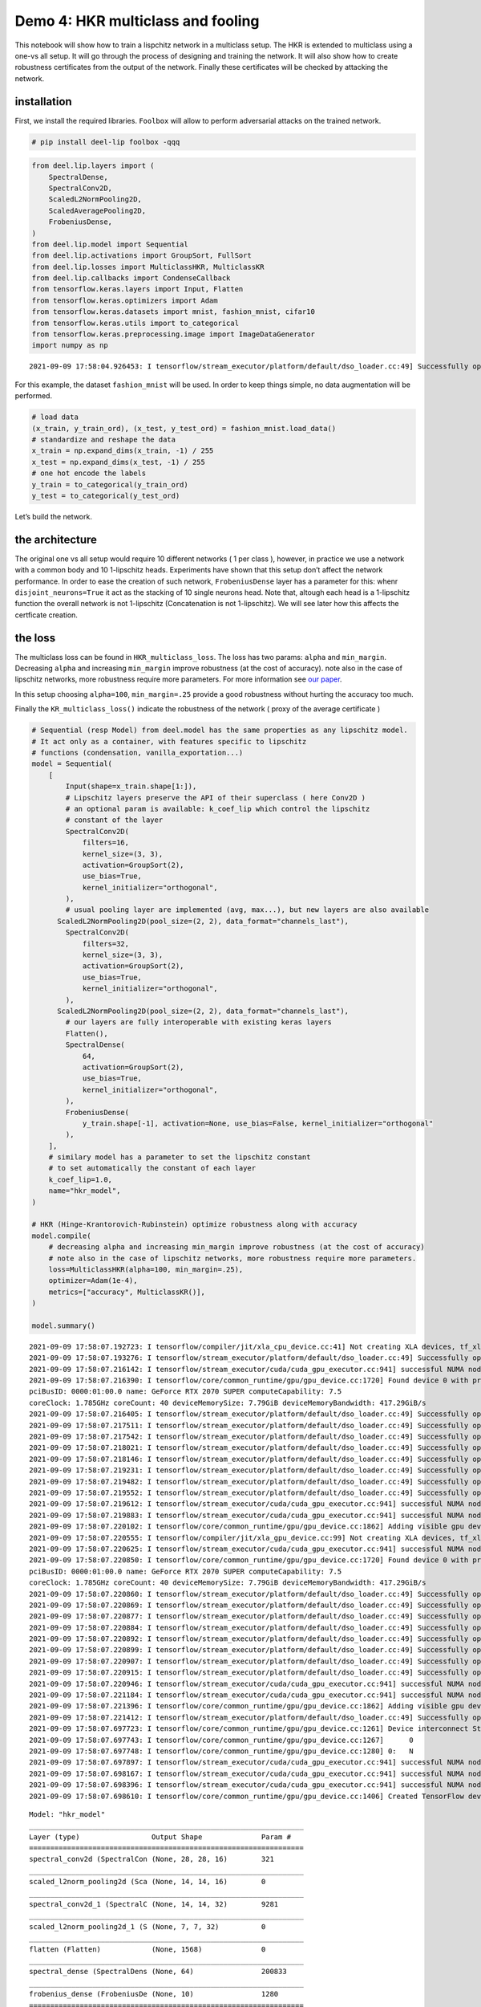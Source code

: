 Demo 4: HKR multiclass and fooling
----------------------------------

|Open In Colab|

This notebook will show how to train a lispchitz network in a multiclass
setup. The HKR is extended to multiclass using a one-vs all setup. It
will go through the process of designing and training the network. It
will also show how to create robustness certificates from the output of
the network. Finally these certificates will be checked by attacking the
network.

installation
~~~~~~~~~~~~

First, we install the required libraries. ``Foolbox`` will allow to
perform adversarial attacks on the trained network.

.. |Open In Colab| image:: https://colab.research.google.com/assets/colab-badge.svg
   :target: https://colab.research.google.com/github/deel-ai/deel-lip/blob/master/doc/notebooks/demo4.ipynb

.. code:: ipython3

    # pip install deel-lip foolbox -qqq

.. code:: ipython3

    from deel.lip.layers import (
        SpectralDense,
        SpectralConv2D,
        ScaledL2NormPooling2D,
        ScaledAveragePooling2D,
        FrobeniusDense,
    )
    from deel.lip.model import Sequential
    from deel.lip.activations import GroupSort, FullSort
    from deel.lip.losses import MulticlassHKR, MulticlassKR
    from deel.lip.callbacks import CondenseCallback
    from tensorflow.keras.layers import Input, Flatten
    from tensorflow.keras.optimizers import Adam
    from tensorflow.keras.datasets import mnist, fashion_mnist, cifar10
    from tensorflow.keras.utils import to_categorical
    from tensorflow.keras.preprocessing.image import ImageDataGenerator
    import numpy as np


.. parsed-literal::

    2021-09-09 17:58:04.926453: I tensorflow/stream_executor/platform/default/dso_loader.cc:49] Successfully opened dynamic library libcudart.so.11.0


For this example, the dataset ``fashion_mnist`` will be used. In order
to keep things simple, no data augmentation will be performed.

.. code:: ipython3

    # load data
    (x_train, y_train_ord), (x_test, y_test_ord) = fashion_mnist.load_data()
    # standardize and reshape the data
    x_train = np.expand_dims(x_train, -1) / 255
    x_test = np.expand_dims(x_test, -1) / 255
    # one hot encode the labels
    y_train = to_categorical(y_train_ord)
    y_test = to_categorical(y_test_ord)

Let’s build the network.

the architecture
~~~~~~~~~~~~~~~~

The original one vs all setup would require 10 different networks ( 1
per class ), however, in practice we use a network with a common body
and 10 1-lipschitz heads. Experiments have shown that this setup don’t
affect the network performance. In order to ease the creation of such
network, ``FrobeniusDense`` layer has a parameter for this: whenr
``disjoint_neurons=True`` it act as the stacking of 10 single neurons
head. Note that, altough each head is a 1-lipschitz function the overall
network is not 1-lipschitz (Concatenation is not 1-lipschitz). We will
see later how this affects the certficate creation.

the loss
~~~~~~~~

The multiclass loss can be found in ``HKR_multiclass_loss``. The loss
has two params: ``alpha`` and ``min_margin``. Decreasing ``alpha`` and
increasing ``min_margin`` improve robustness (at the cost of accuracy).
note also in the case of lipschitz networks, more robustness require
more parameters. For more information see `our
paper <https://arxiv.org/abs/2006.06520>`__.

In this setup choosing ``alpha=100``, ``min_margin=.25`` provide a good
robustness without hurting the accuracy too much.

Finally the ``KR_multiclass_loss()`` indicate the robustness of the
network ( proxy of the average certificate )

.. code:: ipython3

    # Sequential (resp Model) from deel.model has the same properties as any lipschitz model.
    # It act only as a container, with features specific to lipschitz
    # functions (condensation, vanilla_exportation...)
    model = Sequential(
        [
            Input(shape=x_train.shape[1:]),
            # Lipschitz layers preserve the API of their superclass ( here Conv2D )
            # an optional param is available: k_coef_lip which control the lipschitz
            # constant of the layer
            SpectralConv2D(
                filters=16,
                kernel_size=(3, 3),
                activation=GroupSort(2),
                use_bias=True,
                kernel_initializer="orthogonal",
            ),
            # usual pooling layer are implemented (avg, max...), but new layers are also available
          ScaledL2NormPooling2D(pool_size=(2, 2), data_format="channels_last"),
            SpectralConv2D(
                filters=32,
                kernel_size=(3, 3),
                activation=GroupSort(2),
                use_bias=True,
                kernel_initializer="orthogonal",
            ),
          ScaledL2NormPooling2D(pool_size=(2, 2), data_format="channels_last"),
            # our layers are fully interoperable with existing keras layers
            Flatten(),
            SpectralDense(
                64,
                activation=GroupSort(2),
                use_bias=True,
                kernel_initializer="orthogonal",
            ),
            FrobeniusDense(
                y_train.shape[-1], activation=None, use_bias=False, kernel_initializer="orthogonal"
            ),
        ],
        # similary model has a parameter to set the lipschitz constant
        # to set automatically the constant of each layer
        k_coef_lip=1.0,
        name="hkr_model",
    )
    
    # HKR (Hinge-Krantorovich-Rubinstein) optimize robustness along with accuracy
    model.compile(
        # decreasing alpha and increasing min_margin improve robustness (at the cost of accuracy)
        # note also in the case of lipschitz networks, more robustness require more parameters.
        loss=MulticlassHKR(alpha=100, min_margin=.25),
        optimizer=Adam(1e-4),
        metrics=["accuracy", MulticlassKR()],
    )
    
    model.summary()


.. parsed-literal::

    2021-09-09 17:58:07.192723: I tensorflow/compiler/jit/xla_cpu_device.cc:41] Not creating XLA devices, tf_xla_enable_xla_devices not set
    2021-09-09 17:58:07.193276: I tensorflow/stream_executor/platform/default/dso_loader.cc:49] Successfully opened dynamic library libcuda.so.1
    2021-09-09 17:58:07.216142: I tensorflow/stream_executor/cuda/cuda_gpu_executor.cc:941] successful NUMA node read from SysFS had negative value (-1), but there must be at least one NUMA node, so returning NUMA node zero
    2021-09-09 17:58:07.216390: I tensorflow/core/common_runtime/gpu/gpu_device.cc:1720] Found device 0 with properties: 
    pciBusID: 0000:01:00.0 name: GeForce RTX 2070 SUPER computeCapability: 7.5
    coreClock: 1.785GHz coreCount: 40 deviceMemorySize: 7.79GiB deviceMemoryBandwidth: 417.29GiB/s
    2021-09-09 17:58:07.216405: I tensorflow/stream_executor/platform/default/dso_loader.cc:49] Successfully opened dynamic library libcudart.so.11.0
    2021-09-09 17:58:07.217511: I tensorflow/stream_executor/platform/default/dso_loader.cc:49] Successfully opened dynamic library libcublas.so.11
    2021-09-09 17:58:07.217542: I tensorflow/stream_executor/platform/default/dso_loader.cc:49] Successfully opened dynamic library libcublasLt.so.11
    2021-09-09 17:58:07.218021: I tensorflow/stream_executor/platform/default/dso_loader.cc:49] Successfully opened dynamic library libcufft.so.10
    2021-09-09 17:58:07.218146: I tensorflow/stream_executor/platform/default/dso_loader.cc:49] Successfully opened dynamic library libcurand.so.10
    2021-09-09 17:58:07.219231: I tensorflow/stream_executor/platform/default/dso_loader.cc:49] Successfully opened dynamic library libcusolver.so.10
    2021-09-09 17:58:07.219482: I tensorflow/stream_executor/platform/default/dso_loader.cc:49] Successfully opened dynamic library libcusparse.so.11
    2021-09-09 17:58:07.219552: I tensorflow/stream_executor/platform/default/dso_loader.cc:49] Successfully opened dynamic library libcudnn.so.8
    2021-09-09 17:58:07.219612: I tensorflow/stream_executor/cuda/cuda_gpu_executor.cc:941] successful NUMA node read from SysFS had negative value (-1), but there must be at least one NUMA node, so returning NUMA node zero
    2021-09-09 17:58:07.219883: I tensorflow/stream_executor/cuda/cuda_gpu_executor.cc:941] successful NUMA node read from SysFS had negative value (-1), but there must be at least one NUMA node, so returning NUMA node zero
    2021-09-09 17:58:07.220102: I tensorflow/core/common_runtime/gpu/gpu_device.cc:1862] Adding visible gpu devices: 0
    2021-09-09 17:58:07.220555: I tensorflow/compiler/jit/xla_gpu_device.cc:99] Not creating XLA devices, tf_xla_enable_xla_devices not set
    2021-09-09 17:58:07.220625: I tensorflow/stream_executor/cuda/cuda_gpu_executor.cc:941] successful NUMA node read from SysFS had negative value (-1), but there must be at least one NUMA node, so returning NUMA node zero
    2021-09-09 17:58:07.220850: I tensorflow/core/common_runtime/gpu/gpu_device.cc:1720] Found device 0 with properties: 
    pciBusID: 0000:01:00.0 name: GeForce RTX 2070 SUPER computeCapability: 7.5
    coreClock: 1.785GHz coreCount: 40 deviceMemorySize: 7.79GiB deviceMemoryBandwidth: 417.29GiB/s
    2021-09-09 17:58:07.220860: I tensorflow/stream_executor/platform/default/dso_loader.cc:49] Successfully opened dynamic library libcudart.so.11.0
    2021-09-09 17:58:07.220869: I tensorflow/stream_executor/platform/default/dso_loader.cc:49] Successfully opened dynamic library libcublas.so.11
    2021-09-09 17:58:07.220877: I tensorflow/stream_executor/platform/default/dso_loader.cc:49] Successfully opened dynamic library libcublasLt.so.11
    2021-09-09 17:58:07.220884: I tensorflow/stream_executor/platform/default/dso_loader.cc:49] Successfully opened dynamic library libcufft.so.10
    2021-09-09 17:58:07.220892: I tensorflow/stream_executor/platform/default/dso_loader.cc:49] Successfully opened dynamic library libcurand.so.10
    2021-09-09 17:58:07.220899: I tensorflow/stream_executor/platform/default/dso_loader.cc:49] Successfully opened dynamic library libcusolver.so.10
    2021-09-09 17:58:07.220907: I tensorflow/stream_executor/platform/default/dso_loader.cc:49] Successfully opened dynamic library libcusparse.so.11
    2021-09-09 17:58:07.220915: I tensorflow/stream_executor/platform/default/dso_loader.cc:49] Successfully opened dynamic library libcudnn.so.8
    2021-09-09 17:58:07.220946: I tensorflow/stream_executor/cuda/cuda_gpu_executor.cc:941] successful NUMA node read from SysFS had negative value (-1), but there must be at least one NUMA node, so returning NUMA node zero
    2021-09-09 17:58:07.221184: I tensorflow/stream_executor/cuda/cuda_gpu_executor.cc:941] successful NUMA node read from SysFS had negative value (-1), but there must be at least one NUMA node, so returning NUMA node zero
    2021-09-09 17:58:07.221396: I tensorflow/core/common_runtime/gpu/gpu_device.cc:1862] Adding visible gpu devices: 0
    2021-09-09 17:58:07.221412: I tensorflow/stream_executor/platform/default/dso_loader.cc:49] Successfully opened dynamic library libcudart.so.11.0
    2021-09-09 17:58:07.697723: I tensorflow/core/common_runtime/gpu/gpu_device.cc:1261] Device interconnect StreamExecutor with strength 1 edge matrix:
    2021-09-09 17:58:07.697743: I tensorflow/core/common_runtime/gpu/gpu_device.cc:1267]      0 
    2021-09-09 17:58:07.697748: I tensorflow/core/common_runtime/gpu/gpu_device.cc:1280] 0:   N 
    2021-09-09 17:58:07.697897: I tensorflow/stream_executor/cuda/cuda_gpu_executor.cc:941] successful NUMA node read from SysFS had negative value (-1), but there must be at least one NUMA node, so returning NUMA node zero
    2021-09-09 17:58:07.698167: I tensorflow/stream_executor/cuda/cuda_gpu_executor.cc:941] successful NUMA node read from SysFS had negative value (-1), but there must be at least one NUMA node, so returning NUMA node zero
    2021-09-09 17:58:07.698396: I tensorflow/stream_executor/cuda/cuda_gpu_executor.cc:941] successful NUMA node read from SysFS had negative value (-1), but there must be at least one NUMA node, so returning NUMA node zero
    2021-09-09 17:58:07.698610: I tensorflow/core/common_runtime/gpu/gpu_device.cc:1406] Created TensorFlow device (/job:localhost/replica:0/task:0/device:GPU:0 with 7250 MB memory) -> physical GPU (device: 0, name: GeForce RTX 2070 SUPER, pci bus id: 0000:01:00.0, compute capability: 7.5)


.. parsed-literal::

    Model: "hkr_model"
    _________________________________________________________________
    Layer (type)                 Output Shape              Param #   
    =================================================================
    spectral_conv2d (SpectralCon (None, 28, 28, 16)        321       
    _________________________________________________________________
    scaled_l2norm_pooling2d (Sca (None, 14, 14, 16)        0         
    _________________________________________________________________
    spectral_conv2d_1 (SpectralC (None, 14, 14, 32)        9281      
    _________________________________________________________________
    scaled_l2norm_pooling2d_1 (S (None, 7, 7, 32)          0         
    _________________________________________________________________
    flatten (Flatten)            (None, 1568)              0         
    _________________________________________________________________
    spectral_dense (SpectralDens (None, 64)                200833    
    _________________________________________________________________
    frobenius_dense (FrobeniusDe (None, 10)                1280      
    =================================================================
    Total params: 211,715
    Trainable params: 105,856
    Non-trainable params: 105,859
    _________________________________________________________________


.. parsed-literal::

    /home/thibaut.boissin/projects/repo_github/deel-lip/deel/lip/model.py:56: UserWarning: Sequential model contains a layer wich is not a Lipschitz layer: flatten
      layer.name


notes about constraint enforcement
~~~~~~~~~~~~~~~~~~~~~~~~~~~~~~~~~~

There are currently 3 way to enforce a constraint in a network: 1.
regularization 2. weight reparametrization 3. weight projection

The first one don’t provide the required garanties, this is why
``deel-lip`` focuses on the later two. Weight reparametrization is done
directly in the layers (parameter ``niter_bjorck``) this trick allow to
perform arbitrary gradient updates without breaking the constraint.
However this is done in the graph, increasing ressources consumption.
The last method project the weights between each batch, ensuring the
constraint at an more affordable computational cost. It can be done in
``deel-lip`` using the ``CondenseCallback``. The main problem with this
method is a reduced efficiency of each update.

As a rule of thumb, when reparametrization is used alone, setting
``niter_bjorck`` to at least 15 is advised. However when combined with
weight projection, this setting can be lowered greatly.

.. code:: ipython3

    # fit the model
    model.fit(
        x_train,
        y_train,
        batch_size=4096,
        epochs=100,
        validation_data=(x_test, y_test),
        shuffle=True,
        verbose=1,
    )


.. parsed-literal::

    2021-09-09 17:58:08.656770: I tensorflow/compiler/mlir/mlir_graph_optimization_pass.cc:116] None of the MLIR optimization passes are enabled (registered 2)
    2021-09-09 17:58:08.676810: I tensorflow/core/platform/profile_utils/cpu_utils.cc:112] CPU Frequency: 3600000000 Hz


.. parsed-literal::

    Epoch 1/100


.. parsed-literal::

    2021-09-09 17:58:10.853708: I tensorflow/stream_executor/platform/default/dso_loader.cc:49] Successfully opened dynamic library libcublas.so.11
    2021-09-09 17:58:11.092771: I tensorflow/stream_executor/platform/default/dso_loader.cc:49] Successfully opened dynamic library libcublasLt.so.11
    2021-09-09 17:58:11.103425: I tensorflow/stream_executor/platform/default/dso_loader.cc:49] Successfully opened dynamic library libcudnn.so.8


.. parsed-literal::

    15/15 [==============================] - 5s 126ms/step - loss: 40.0878 - accuracy: 0.2037 - MulticlassKR: 0.0577 - val_loss: 29.1768 - val_accuracy: 0.5092 - val_MulticlassKR: 0.1908
    Epoch 2/100
    15/15 [==============================] - 1s 81ms/step - loss: 25.7057 - accuracy: 0.5380 - MulticlassKR: 0.2388 - val_loss: 20.0280 - val_accuracy: 0.5860 - val_MulticlassKR: 0.3384
    Epoch 3/100
    15/15 [==============================] - 1s 80ms/step - loss: 18.4855 - accuracy: 0.6345 - MulticlassKR: 0.3775 - val_loss: 15.9338 - val_accuracy: 0.6572 - val_MulticlassKR: 0.4531
    Epoch 4/100
    15/15 [==============================] - 1s 81ms/step - loss: 15.1617 - accuracy: 0.6878 - MulticlassKR: 0.4845 - val_loss: 13.8722 - val_accuracy: 0.6853 - val_MulticlassKR: 0.5431
    Epoch 5/100
    15/15 [==============================] - 1s 81ms/step - loss: 13.3074 - accuracy: 0.7049 - MulticlassKR: 0.5643 - val_loss: 12.4911 - val_accuracy: 0.7171 - val_MulticlassKR: 0.6025
    Epoch 6/100
    15/15 [==============================] - 1s 81ms/step - loss: 12.0289 - accuracy: 0.7280 - MulticlassKR: 0.6194 - val_loss: 11.5203 - val_accuracy: 0.7216 - val_MulticlassKR: 0.6515
    Epoch 7/100
    15/15 [==============================] - 1s 81ms/step - loss: 11.1567 - accuracy: 0.7354 - MulticlassKR: 0.6670 - val_loss: 10.8559 - val_accuracy: 0.7306 - val_MulticlassKR: 0.6948
    Epoch 8/100
    15/15 [==============================] - 1s 81ms/step - loss: 10.5467 - accuracy: 0.7405 - MulticlassKR: 0.7072 - val_loss: 10.3484 - val_accuracy: 0.7382 - val_MulticlassKR: 0.7304
    Epoch 9/100
    15/15 [==============================] - 1s 81ms/step - loss: 10.0374 - accuracy: 0.7503 - MulticlassKR: 0.7439 - val_loss: 9.9335 - val_accuracy: 0.7427 - val_MulticlassKR: 0.7616
    Epoch 10/100
    15/15 [==============================] - 1s 81ms/step - loss: 9.6808 - accuracy: 0.7540 - MulticlassKR: 0.7716 - val_loss: 9.5888 - val_accuracy: 0.7485 - val_MulticlassKR: 0.7882
    Epoch 11/100
    15/15 [==============================] - 1s 81ms/step - loss: 9.3094 - accuracy: 0.7611 - MulticlassKR: 0.7991 - val_loss: 9.2754 - val_accuracy: 0.7552 - val_MulticlassKR: 0.8130
    Epoch 12/100
    15/15 [==============================] - 1s 81ms/step - loss: 8.9756 - accuracy: 0.7668 - MulticlassKR: 0.8220 - val_loss: 9.0202 - val_accuracy: 0.7561 - val_MulticlassKR: 0.8318
    Epoch 13/100
    15/15 [==============================] - 1s 81ms/step - loss: 8.7555 - accuracy: 0.7678 - MulticlassKR: 0.8405 - val_loss: 8.7386 - val_accuracy: 0.7637 - val_MulticlassKR: 0.8522
    Epoch 14/100
    15/15 [==============================] - 1s 81ms/step - loss: 8.4321 - accuracy: 0.7752 - MulticlassKR: 0.8623 - val_loss: 8.5103 - val_accuracy: 0.7692 - val_MulticlassKR: 0.8738
    Epoch 15/100
    15/15 [==============================] - 1s 82ms/step - loss: 8.2744 - accuracy: 0.7724 - MulticlassKR: 0.8829 - val_loss: 8.2975 - val_accuracy: 0.7696 - val_MulticlassKR: 0.8931
    Epoch 16/100
    15/15 [==============================] - 1s 82ms/step - loss: 7.9598 - accuracy: 0.7805 - MulticlassKR: 0.9055 - val_loss: 8.0954 - val_accuracy: 0.7760 - val_MulticlassKR: 0.9157
    Epoch 17/100
    15/15 [==============================] - 1s 82ms/step - loss: 7.8381 - accuracy: 0.7858 - MulticlassKR: 0.9252 - val_loss: 7.9242 - val_accuracy: 0.7781 - val_MulticlassKR: 0.9354
    Epoch 18/100
    15/15 [==============================] - 1s 82ms/step - loss: 7.6170 - accuracy: 0.7868 - MulticlassKR: 0.9445 - val_loss: 7.7746 - val_accuracy: 0.7776 - val_MulticlassKR: 0.9535
    Epoch 19/100
    15/15 [==============================] - 1s 82ms/step - loss: 7.5284 - accuracy: 0.7888 - MulticlassKR: 0.9633 - val_loss: 7.6160 - val_accuracy: 0.7816 - val_MulticlassKR: 0.9728
    Epoch 20/100
    15/15 [==============================] - 1s 82ms/step - loss: 7.3629 - accuracy: 0.7901 - MulticlassKR: 0.9836 - val_loss: 7.4579 - val_accuracy: 0.7853 - val_MulticlassKR: 0.9915
    Epoch 21/100
    15/15 [==============================] - 1s 82ms/step - loss: 7.1216 - accuracy: 0.7954 - MulticlassKR: 1.0011 - val_loss: 7.3194 - val_accuracy: 0.7879 - val_MulticlassKR: 1.0094
    Epoch 22/100
    15/15 [==============================] - 1s 83ms/step - loss: 7.0231 - accuracy: 0.7975 - MulticlassKR: 1.0192 - val_loss: 7.1827 - val_accuracy: 0.7896 - val_MulticlassKR: 1.0290
    Epoch 23/100
    15/15 [==============================] - 1s 83ms/step - loss: 6.9164 - accuracy: 0.8002 - MulticlassKR: 1.0354 - val_loss: 7.0663 - val_accuracy: 0.7906 - val_MulticlassKR: 1.0481
    Epoch 24/100
    15/15 [==============================] - 1s 83ms/step - loss: 6.7940 - accuracy: 0.8017 - MulticlassKR: 1.0534 - val_loss: 6.9609 - val_accuracy: 0.7898 - val_MulticlassKR: 1.0647
    Epoch 25/100
    15/15 [==============================] - 1s 83ms/step - loss: 6.6503 - accuracy: 0.8022 - MulticlassKR: 1.0754 - val_loss: 6.8544 - val_accuracy: 0.7930 - val_MulticlassKR: 1.0780
    Epoch 26/100
    15/15 [==============================] - 1s 83ms/step - loss: 6.6405 - accuracy: 0.8044 - MulticlassKR: 1.0894 - val_loss: 6.7565 - val_accuracy: 0.7975 - val_MulticlassKR: 1.0946
    Epoch 27/100
    15/15 [==============================] - 1s 82ms/step - loss: 6.4966 - accuracy: 0.8059 - MulticlassKR: 1.1044 - val_loss: 6.6637 - val_accuracy: 0.8003 - val_MulticlassKR: 1.1161
    Epoch 28/100
    15/15 [==============================] - 1s 83ms/step - loss: 6.4719 - accuracy: 0.8070 - MulticlassKR: 1.1202 - val_loss: 6.5552 - val_accuracy: 0.8013 - val_MulticlassKR: 1.1300
    Epoch 29/100
    15/15 [==============================] - 1s 82ms/step - loss: 6.2606 - accuracy: 0.8105 - MulticlassKR: 1.1408 - val_loss: 6.4798 - val_accuracy: 0.8003 - val_MulticlassKR: 1.1471
    Epoch 30/100
    15/15 [==============================] - 1s 82ms/step - loss: 6.2234 - accuracy: 0.8133 - MulticlassKR: 1.1548 - val_loss: 6.3994 - val_accuracy: 0.8052 - val_MulticlassKR: 1.1625
    Epoch 31/100
    15/15 [==============================] - 1s 82ms/step - loss: 6.2011 - accuracy: 0.8128 - MulticlassKR: 1.1703 - val_loss: 6.3422 - val_accuracy: 0.8064 - val_MulticlassKR: 1.1764
    Epoch 32/100
    15/15 [==============================] - 1s 82ms/step - loss: 6.0845 - accuracy: 0.8142 - MulticlassKR: 1.1839 - val_loss: 6.2488 - val_accuracy: 0.8105 - val_MulticlassKR: 1.1929
    Epoch 33/100
    15/15 [==============================] - 1s 83ms/step - loss: 5.9358 - accuracy: 0.8167 - MulticlassKR: 1.2027 - val_loss: 6.2032 - val_accuracy: 0.8089 - val_MulticlassKR: 1.2045
    Epoch 34/100
    15/15 [==============================] - 1s 82ms/step - loss: 5.9577 - accuracy: 0.8182 - MulticlassKR: 1.2160 - val_loss: 6.1109 - val_accuracy: 0.8148 - val_MulticlassKR: 1.2204
    Epoch 35/100
    15/15 [==============================] - 1s 81ms/step - loss: 5.8412 - accuracy: 0.8193 - MulticlassKR: 1.2315 - val_loss: 6.0551 - val_accuracy: 0.8154 - val_MulticlassKR: 1.2355
    Epoch 36/100
    15/15 [==============================] - 1s 82ms/step - loss: 5.8165 - accuracy: 0.8185 - MulticlassKR: 1.2456 - val_loss: 5.9879 - val_accuracy: 0.8162 - val_MulticlassKR: 1.2503
    Epoch 37/100
    15/15 [==============================] - 1s 82ms/step - loss: 5.7427 - accuracy: 0.8202 - MulticlassKR: 1.2568 - val_loss: 5.9252 - val_accuracy: 0.8191 - val_MulticlassKR: 1.2603
    Epoch 38/100
    15/15 [==============================] - 1s 82ms/step - loss: 5.7044 - accuracy: 0.8222 - MulticlassKR: 1.2705 - val_loss: 5.8942 - val_accuracy: 0.8196 - val_MulticlassKR: 1.2753
    Epoch 39/100
    15/15 [==============================] - 1s 82ms/step - loss: 5.5446 - accuracy: 0.8247 - MulticlassKR: 1.2903 - val_loss: 5.8193 - val_accuracy: 0.8220 - val_MulticlassKR: 1.2906
    Epoch 40/100
    15/15 [==============================] - 1s 83ms/step - loss: 5.6068 - accuracy: 0.8235 - MulticlassKR: 1.2981 - val_loss: 5.7960 - val_accuracy: 0.8222 - val_MulticlassKR: 1.3032
    Epoch 41/100
    15/15 [==============================] - 1s 83ms/step - loss: 5.4788 - accuracy: 0.8268 - MulticlassKR: 1.3153 - val_loss: 5.7084 - val_accuracy: 0.8251 - val_MulticlassKR: 1.3190
    Epoch 42/100
    15/15 [==============================] - 1s 82ms/step - loss: 5.4458 - accuracy: 0.8264 - MulticlassKR: 1.3306 - val_loss: 5.6737 - val_accuracy: 0.8238 - val_MulticlassKR: 1.3339
    Epoch 43/100
    15/15 [==============================] - 1s 82ms/step - loss: 5.3669 - accuracy: 0.8288 - MulticlassKR: 1.3440 - val_loss: 5.6242 - val_accuracy: 0.8245 - val_MulticlassKR: 1.3500
    Epoch 44/100
    15/15 [==============================] - 1s 82ms/step - loss: 5.3726 - accuracy: 0.8296 - MulticlassKR: 1.3588 - val_loss: 5.5685 - val_accuracy: 0.8209 - val_MulticlassKR: 1.3618
    Epoch 45/100
    15/15 [==============================] - 1s 80ms/step - loss: 5.3034 - accuracy: 0.8302 - MulticlassKR: 1.3707 - val_loss: 5.5104 - val_accuracy: 0.8257 - val_MulticlassKR: 1.3773
    Epoch 46/100
    15/15 [==============================] - 1s 81ms/step - loss: 5.2051 - accuracy: 0.8333 - MulticlassKR: 1.3861 - val_loss: 5.4733 - val_accuracy: 0.8276 - val_MulticlassKR: 1.3928
    Epoch 47/100
    15/15 [==============================] - 1s 81ms/step - loss: 5.1750 - accuracy: 0.8333 - MulticlassKR: 1.3968 - val_loss: 5.4462 - val_accuracy: 0.8291 - val_MulticlassKR: 1.4018
    Epoch 48/100
    15/15 [==============================] - 1s 81ms/step - loss: 5.1151 - accuracy: 0.8343 - MulticlassKR: 1.4147 - val_loss: 5.3839 - val_accuracy: 0.8292 - val_MulticlassKR: 1.4170
    Epoch 49/100
    15/15 [==============================] - 1s 81ms/step - loss: 5.1099 - accuracy: 0.8332 - MulticlassKR: 1.4258 - val_loss: 5.3473 - val_accuracy: 0.8285 - val_MulticlassKR: 1.4262
    Epoch 50/100
    15/15 [==============================] - 1s 81ms/step - loss: 5.0497 - accuracy: 0.8358 - MulticlassKR: 1.4388 - val_loss: 5.3231 - val_accuracy: 0.8297 - val_MulticlassKR: 1.4452
    Epoch 51/100
    15/15 [==============================] - 1s 81ms/step - loss: 5.0396 - accuracy: 0.8334 - MulticlassKR: 1.4514 - val_loss: 5.3079 - val_accuracy: 0.8269 - val_MulticlassKR: 1.4533
    Epoch 52/100
    15/15 [==============================] - 1s 81ms/step - loss: 4.9781 - accuracy: 0.8379 - MulticlassKR: 1.4654 - val_loss: 5.2498 - val_accuracy: 0.8300 - val_MulticlassKR: 1.4616
    Epoch 53/100
    15/15 [==============================] - 1s 81ms/step - loss: 4.9637 - accuracy: 0.8356 - MulticlassKR: 1.4717 - val_loss: 5.2210 - val_accuracy: 0.8282 - val_MulticlassKR: 1.4806
    Epoch 54/100
    15/15 [==============================] - 1s 81ms/step - loss: 4.9291 - accuracy: 0.8350 - MulticlassKR: 1.4854 - val_loss: 5.1923 - val_accuracy: 0.8306 - val_MulticlassKR: 1.4872
    Epoch 55/100
    15/15 [==============================] - 1s 81ms/step - loss: 4.8767 - accuracy: 0.8362 - MulticlassKR: 1.5016 - val_loss: 5.1191 - val_accuracy: 0.8326 - val_MulticlassKR: 1.5048
    Epoch 56/100
    15/15 [==============================] - 1s 82ms/step - loss: 4.7747 - accuracy: 0.8412 - MulticlassKR: 1.5135 - val_loss: 5.0839 - val_accuracy: 0.8350 - val_MulticlassKR: 1.5132
    Epoch 57/100
    15/15 [==============================] - 1s 81ms/step - loss: 4.7632 - accuracy: 0.8387 - MulticlassKR: 1.5212 - val_loss: 5.0562 - val_accuracy: 0.8375 - val_MulticlassKR: 1.5267
    Epoch 58/100
    15/15 [==============================] - 1s 81ms/step - loss: 4.7676 - accuracy: 0.8403 - MulticlassKR: 1.5342 - val_loss: 5.0491 - val_accuracy: 0.8385 - val_MulticlassKR: 1.5315
    Epoch 59/100
    15/15 [==============================] - 1s 81ms/step - loss: 4.7390 - accuracy: 0.8403 - MulticlassKR: 1.5440 - val_loss: 4.9987 - val_accuracy: 0.8373 - val_MulticlassKR: 1.5496
    Epoch 60/100
    15/15 [==============================] - 1s 81ms/step - loss: 4.7287 - accuracy: 0.8407 - MulticlassKR: 1.5560 - val_loss: 4.9637 - val_accuracy: 0.8338 - val_MulticlassKR: 1.5616
    Epoch 61/100
    15/15 [==============================] - 1s 81ms/step - loss: 4.7054 - accuracy: 0.8396 - MulticlassKR: 1.5683 - val_loss: 4.9430 - val_accuracy: 0.8414 - val_MulticlassKR: 1.5661
    Epoch 62/100
    15/15 [==============================] - 1s 81ms/step - loss: 4.5582 - accuracy: 0.8452 - MulticlassKR: 1.5803 - val_loss: 4.8944 - val_accuracy: 0.8370 - val_MulticlassKR: 1.5808
    Epoch 63/100
    15/15 [==============================] - 1s 81ms/step - loss: 4.5549 - accuracy: 0.8445 - MulticlassKR: 1.5901 - val_loss: 4.8723 - val_accuracy: 0.8399 - val_MulticlassKR: 1.5870
    Epoch 64/100
    15/15 [==============================] - 1s 81ms/step - loss: 4.5699 - accuracy: 0.8442 - MulticlassKR: 1.6025 - val_loss: 4.8329 - val_accuracy: 0.8388 - val_MulticlassKR: 1.6001
    Epoch 65/100
    15/15 [==============================] - 1s 81ms/step - loss: 4.5179 - accuracy: 0.8467 - MulticlassKR: 1.6127 - val_loss: 4.8466 - val_accuracy: 0.8397 - val_MulticlassKR: 1.6019
    Epoch 66/100
    15/15 [==============================] - 1s 81ms/step - loss: 4.5753 - accuracy: 0.8423 - MulticlassKR: 1.6198 - val_loss: 4.7863 - val_accuracy: 0.8422 - val_MulticlassKR: 1.6216
    Epoch 67/100
    15/15 [==============================] - 1s 81ms/step - loss: 4.4899 - accuracy: 0.8437 - MulticlassKR: 1.6299 - val_loss: 4.7950 - val_accuracy: 0.8437 - val_MulticlassKR: 1.6319
    Epoch 68/100
    15/15 [==============================] - 1s 82ms/step - loss: 4.4861 - accuracy: 0.8417 - MulticlassKR: 1.6432 - val_loss: 4.7566 - val_accuracy: 0.8411 - val_MulticlassKR: 1.6355
    Epoch 69/100
    15/15 [==============================] - 1s 83ms/step - loss: 4.4620 - accuracy: 0.8445 - MulticlassKR: 1.6487 - val_loss: 4.7080 - val_accuracy: 0.8404 - val_MulticlassKR: 1.6526
    Epoch 70/100
    15/15 [==============================] - 1s 82ms/step - loss: 4.3756 - accuracy: 0.8466 - MulticlassKR: 1.6632 - val_loss: 4.6835 - val_accuracy: 0.8426 - val_MulticlassKR: 1.6673
    Epoch 71/100
    15/15 [==============================] - 1s 82ms/step - loss: 4.3342 - accuracy: 0.8474 - MulticlassKR: 1.6722 - val_loss: 4.6563 - val_accuracy: 0.8423 - val_MulticlassKR: 1.6701
    Epoch 72/100
    15/15 [==============================] - 1s 82ms/step - loss: 4.3469 - accuracy: 0.8488 - MulticlassKR: 1.6793 - val_loss: 4.6552 - val_accuracy: 0.8462 - val_MulticlassKR: 1.6792
    Epoch 73/100
    15/15 [==============================] - 1s 83ms/step - loss: 4.3538 - accuracy: 0.8461 - MulticlassKR: 1.6866 - val_loss: 4.6152 - val_accuracy: 0.8446 - val_MulticlassKR: 1.6861
    Epoch 74/100
    15/15 [==============================] - 1s 83ms/step - loss: 4.2928 - accuracy: 0.8480 - MulticlassKR: 1.6949 - val_loss: 4.6021 - val_accuracy: 0.8405 - val_MulticlassKR: 1.7009
    Epoch 75/100
    15/15 [==============================] - 1s 82ms/step - loss: 4.2792 - accuracy: 0.8485 - MulticlassKR: 1.7054 - val_loss: 4.5929 - val_accuracy: 0.8405 - val_MulticlassKR: 1.7055
    Epoch 76/100
    15/15 [==============================] - 1s 83ms/step - loss: 4.2585 - accuracy: 0.8477 - MulticlassKR: 1.7210 - val_loss: 4.5700 - val_accuracy: 0.8417 - val_MulticlassKR: 1.7172
    Epoch 77/100
    15/15 [==============================] - 1s 83ms/step - loss: 4.2282 - accuracy: 0.8490 - MulticlassKR: 1.7251 - val_loss: 4.5282 - val_accuracy: 0.8433 - val_MulticlassKR: 1.7201
    Epoch 78/100
    15/15 [==============================] - 1s 82ms/step - loss: 4.2477 - accuracy: 0.8483 - MulticlassKR: 1.7303 - val_loss: 4.5341 - val_accuracy: 0.8409 - val_MulticlassKR: 1.7282
    Epoch 79/100
    15/15 [==============================] - 1s 82ms/step - loss: 4.2507 - accuracy: 0.8491 - MulticlassKR: 1.7352 - val_loss: 4.5203 - val_accuracy: 0.8417 - val_MulticlassKR: 1.7385
    Epoch 80/100
    15/15 [==============================] - 1s 83ms/step - loss: 4.1124 - accuracy: 0.8510 - MulticlassKR: 1.7535 - val_loss: 4.4674 - val_accuracy: 0.8432 - val_MulticlassKR: 1.7465
    Epoch 81/100
    15/15 [==============================] - 1s 83ms/step - loss: 4.1747 - accuracy: 0.8494 - MulticlassKR: 1.7543 - val_loss: 4.4418 - val_accuracy: 0.8451 - val_MulticlassKR: 1.7489
    Epoch 82/100
    15/15 [==============================] - 1s 82ms/step - loss: 4.1789 - accuracy: 0.8503 - MulticlassKR: 1.7588 - val_loss: 4.4222 - val_accuracy: 0.8469 - val_MulticlassKR: 1.7651
    Epoch 83/100
    15/15 [==============================] - 1s 82ms/step - loss: 4.1436 - accuracy: 0.8491 - MulticlassKR: 1.7736 - val_loss: 4.4206 - val_accuracy: 0.8431 - val_MulticlassKR: 1.7736
    Epoch 84/100
    15/15 [==============================] - 1s 82ms/step - loss: 4.0483 - accuracy: 0.8523 - MulticlassKR: 1.7858 - val_loss: 4.3831 - val_accuracy: 0.8487 - val_MulticlassKR: 1.7780
    Epoch 85/100
    15/15 [==============================] - 1s 82ms/step - loss: 4.1186 - accuracy: 0.8522 - MulticlassKR: 1.7821 - val_loss: 4.3525 - val_accuracy: 0.8460 - val_MulticlassKR: 1.7880
    Epoch 86/100
    15/15 [==============================] - 1s 82ms/step - loss: 3.9638 - accuracy: 0.8530 - MulticlassKR: 1.7967 - val_loss: 4.3520 - val_accuracy: 0.8441 - val_MulticlassKR: 1.7916
    Epoch 87/100
    15/15 [==============================] - 1s 83ms/step - loss: 4.0484 - accuracy: 0.8511 - MulticlassKR: 1.8013 - val_loss: 4.3187 - val_accuracy: 0.8474 - val_MulticlassKR: 1.8012
    Epoch 88/100
    15/15 [==============================] - 1s 82ms/step - loss: 4.0346 - accuracy: 0.8529 - MulticlassKR: 1.8113 - val_loss: 4.3083 - val_accuracy: 0.8493 - val_MulticlassKR: 1.8111
    Epoch 89/100
    15/15 [==============================] - 1s 82ms/step - loss: 4.0074 - accuracy: 0.8524 - MulticlassKR: 1.8163 - val_loss: 4.3005 - val_accuracy: 0.8455 - val_MulticlassKR: 1.8153
    Epoch 90/100
    15/15 [==============================] - 1s 83ms/step - loss: 3.9788 - accuracy: 0.8551 - MulticlassKR: 1.8218 - val_loss: 4.2931 - val_accuracy: 0.8510 - val_MulticlassKR: 1.8233
    Epoch 91/100
    15/15 [==============================] - 1s 82ms/step - loss: 3.9037 - accuracy: 0.8546 - MulticlassKR: 1.8301 - val_loss: 4.2455 - val_accuracy: 0.8482 - val_MulticlassKR: 1.8338
    Epoch 92/100
    15/15 [==============================] - 1s 82ms/step - loss: 3.9696 - accuracy: 0.8536 - MulticlassKR: 1.8398 - val_loss: 4.2445 - val_accuracy: 0.8469 - val_MulticlassKR: 1.8383
    Epoch 93/100
    15/15 [==============================] - 1s 82ms/step - loss: 3.9272 - accuracy: 0.8564 - MulticlassKR: 1.8483 - val_loss: 4.2150 - val_accuracy: 0.8463 - val_MulticlassKR: 1.8419
    Epoch 94/100
    15/15 [==============================] - 1s 81ms/step - loss: 3.8466 - accuracy: 0.8555 - MulticlassKR: 1.8533 - val_loss: 4.2036 - val_accuracy: 0.8485 - val_MulticlassKR: 1.8540
    Epoch 95/100
    15/15 [==============================] - 1s 83ms/step - loss: 3.8552 - accuracy: 0.8524 - MulticlassKR: 1.8614 - val_loss: 4.1959 - val_accuracy: 0.8473 - val_MulticlassKR: 1.8563
    Epoch 96/100
    15/15 [==============================] - 1s 82ms/step - loss: 3.8768 - accuracy: 0.8552 - MulticlassKR: 1.8705 - val_loss: 4.1969 - val_accuracy: 0.8469 - val_MulticlassKR: 1.8609
    Epoch 97/100
    15/15 [==============================] - 1s 82ms/step - loss: 3.8657 - accuracy: 0.8573 - MulticlassKR: 1.8716 - val_loss: 4.2415 - val_accuracy: 0.8478 - val_MulticlassKR: 1.8812
    Epoch 98/100
    15/15 [==============================] - 1s 81ms/step - loss: 3.8588 - accuracy: 0.8547 - MulticlassKR: 1.8827 - val_loss: 4.1623 - val_accuracy: 0.8462 - val_MulticlassKR: 1.8775
    Epoch 99/100
    15/15 [==============================] - 1s 80ms/step - loss: 3.7358 - accuracy: 0.8565 - MulticlassKR: 1.8890 - val_loss: 4.1222 - val_accuracy: 0.8505 - val_MulticlassKR: 1.8807
    Epoch 100/100
    15/15 [==============================] - 1s 80ms/step - loss: 3.8728 - accuracy: 0.8539 - MulticlassKR: 1.8911 - val_loss: 4.1190 - val_accuracy: 0.8514 - val_MulticlassKR: 1.8852




.. parsed-literal::

    <tensorflow.python.keras.callbacks.History at 0x7fd7441ef410>



model exportation
~~~~~~~~~~~~~~~~~

Once training is finished, the model can be optimized for inference by
using the ``vanilla_export()`` method.

.. code:: ipython3

    # once training is finished you can convert
    # SpectralDense layers into Dense layers and SpectralConv2D into Conv2D
    # which optimize performance for inference
    vanilla_model = model.vanilla_export()

certificates generation and adversarial attacks
~~~~~~~~~~~~~~~~~~~~~~~~~~~~~~~~~~~~~~~~~~~~~~~

.. code:: ipython3

    import foolbox as fb
    from tensorflow import convert_to_tensor
    import matplotlib.pyplot as plt
    import tensorflow as tf


.. parsed-literal::

    Matplotlib created a temporary config/cache directory at /tmp/matplotlib-gjz7o_5w because the default path (/home/thibaut.boissin/.config/matplotlib) is not a writable directory; it is highly recommended to set the MPLCONFIGDIR environment variable to a writable directory, in particular to speed up the import of Matplotlib and to better support multiprocessing.


.. code:: ipython3

    # we will test it on 10 samples one of each class
    nb_adv = 10
    
    hkr_fmodel = fb.TensorFlowModel(vanilla_model, bounds=(0., 1.), device="/GPU:0")

In order to test the robustness of the model, the first correctly
classified element of each class are selected.

.. code:: ipython3

    # strategy: first
    # we select a sample from each class.
    images_list = []
    labels_list = []
    # select only a few element from the test set
    selected=np.random.choice(len(y_test_ord), 500)
    sub_y_test_ord = y_test_ord[:300]
    sub_x_test = x_test[:300]
    # drop misclassified elements
    misclassified_mask = tf.equal(tf.argmax(vanilla_model.predict(sub_x_test), axis=-1), sub_y_test_ord)
    sub_x_test = sub_x_test[misclassified_mask]
    sub_y_test_ord = sub_y_test_ord[misclassified_mask]
    # now we will build a list with input image for each element of the matrix
    for i in range(10):
      # select the first element of the ith label
      label_mask = [sub_y_test_ord==i]
      x = sub_x_test[label_mask][0]
      y = sub_y_test_ord[label_mask][0]
      # convert it to tensor for use with foolbox
      images = convert_to_tensor(x.astype("float32"), dtype="float32")
      labels = convert_to_tensor(y, dtype="int64")
      # repeat the input 10 times, one per misclassification target
      images_list.append(images)
      labels_list.append(labels)
    images = convert_to_tensor(images_list)
    labels = convert_to_tensor(labels_list)


.. parsed-literal::

    /home/thibaut.boissin/envs/deel-lip_github/lib/python3.7/site-packages/ipykernel_launcher.py:17: FutureWarning: Using a non-tuple sequence for multidimensional indexing is deprecated; use `arr[tuple(seq)]` instead of `arr[seq]`. In the future this will be interpreted as an array index, `arr[np.array(seq)]`, which will result either in an error or a different result.
    /home/thibaut.boissin/envs/deel-lip_github/lib/python3.7/site-packages/ipykernel_launcher.py:18: FutureWarning: Using a non-tuple sequence for multidimensional indexing is deprecated; use `arr[tuple(seq)]` instead of `arr[seq]`. In the future this will be interpreted as an array index, `arr[np.array(seq)]`, which will result either in an error or a different result.


In order to build a certficate, we take for each sample the top 2 output
and apply this formula:

.. math::  \epsilon \geq \frac{\text{top}_1 - \text{top}_2}{2} 

Where epsilon is the robustness radius for the considered sample.

.. code:: ipython3

    values, classes = tf.math.top_k(hkr_fmodel(images), k=2)
    certificates = (values[:, 0] - values[:, 1]) / 2
    certificates




.. parsed-literal::

    <tf.Tensor: shape=(10,), dtype=float32, numpy=
    array([0.24586639, 1.0486494 , 0.3931088 , 0.6219739 , 0.11728327,
           0.18362167, 0.10275207, 0.31268358, 0.8438709 , 0.12713265],
          dtype=float32)>



now we will attack the model to check if the certificates are respected.
In this setup ``L2CarliniWagnerAttack`` is used but in practice as these
kind of networks are gradient norm preserving, other attacks gives very
similar results.

.. code:: ipython3

    attack = fb.attacks.L2CarliniWagnerAttack(binary_search_steps=6, steps=8000)
    imgs, advs, success = attack(hkr_fmodel, images, labels, epsilons=None)
    dist_to_adv = np.sqrt(np.sum(np.square(images - advs), axis=(1,2,3)))
    dist_to_adv




.. parsed-literal::

    array([1.3269427 , 3.4852803 , 1.9593451 , 2.0121973 , 0.5386271 ,
           0.68774724, 0.52505064, 0.9842906 , 2.7767034 , 0.52573997],
          dtype=float32)



As we can see the certificate are respected.

.. code:: ipython3

    tf.assert_less(certificates, dist_to_adv)

Finally we can take a visual look at the obtained examples. We first
start with utility functions for display.

.. code:: ipython3

    class_mapping = {
      0: "T-shirt/top",
      1: "Trouser",
      2: "Pullover",
      3: "Dress",
      4: "Coat",
      5: "Sandal",
      6: "Shirt",
      7: "Sneaker",
      8: "Bag",
      9: "Ankle boot",
    }

.. code:: ipython3

    def adversarial_viz(model, images, advs, class_mapping):
      """
      This functions shows for each sample: 
      - the original image
      - the adversarial image
      - the difference map
      - the certificate and the observed distance to adversarial 
      """
      scale = 1.5
      kwargs={}
      nb_imgs = images.shape[0]
      # compute certificates
      values, classes = tf.math.top_k(model(images), k=2)
      certificates = (values[:, 0] - values[:, 1]) / 2
      # compute difference distance to adversarial
      dist_to_adv = np.sqrt(np.sum(np.square(images - advs), axis=(1,2,3)))
      # find classes labels for imgs and advs
      orig_classes = [class_mapping[i] for i in tf.argmax(model(images), axis=-1).numpy()]
      advs_classes = [class_mapping[i] for i in tf.argmax(model(advs), axis=-1).numpy()]
      # compute differences maps
      if images.shape[-1] != 3:
        diff_pos = np.clip(advs - images, 0, 1.)
        diff_neg = np.clip(images - advs, 0, 1.)
        diff_map = np.concatenate([diff_neg, diff_pos, np.zeros_like(diff_neg)], axis=-1)
      else:
        diff_map = np.abs(advs - images)
      # expands image to be displayed
      if images.shape[-1] != 3:
        images = np.repeat(images, 3, -1)
      if advs.shape[-1] != 3:
        advs = np.repeat(advs, 3, -1)
      # create plot
      figsize = (3 * scale, nb_imgs * scale)
      fig, axes = plt.subplots(
        ncols=3,
        nrows=nb_imgs,
        figsize=figsize,
        squeeze=False,
        constrained_layout=True,
        **kwargs,
      )
      for i in range(nb_imgs):
        ax = axes[i][0]
        ax.set_title(orig_classes[i])
        ax.set_xticks([])
        ax.set_yticks([])
        ax.axis("off")
        ax.imshow(images[i])
        ax = axes[i][1]
        ax.set_title(advs_classes[i])
        ax.set_xticks([])
        ax.set_yticks([])
        ax.axis("off")
        ax.imshow(advs[i])
        ax = axes[i][2]
        ax.set_title(f"certif: {certificates[i]:.2f}, obs: {dist_to_adv[i]:.2f}")
        ax.set_xticks([])
        ax.set_yticks([])
        ax.axis("off")
        ax.imshow(diff_map[i]/diff_map[i].max())

When looking at the adversarial examples we can see that the network has
interresting properties:

predictability
^^^^^^^^^^^^^^

by looking at the certificates, we can predict if the adversarial
example will be close of not #### disparity among classes As we can see,
the attacks are very efficent on similar classes (eg. T-shirt/top, and
Shirt ). This denote that all classes are not made equal regarding
robustness. #### explainability The network is more explainable: attacks
can be used as counterfactuals. We can tell that removing the
inscription on a T-shirt turns it into a shirt makes sense. Non robust
examples reveals that the network rely on textures rather on shapes to
make it’s decision.

.. code:: ipython3

    adversarial_viz(hkr_fmodel, images, advs, class_mapping)



.. image:: demo4_files/demo4_26_0.png

